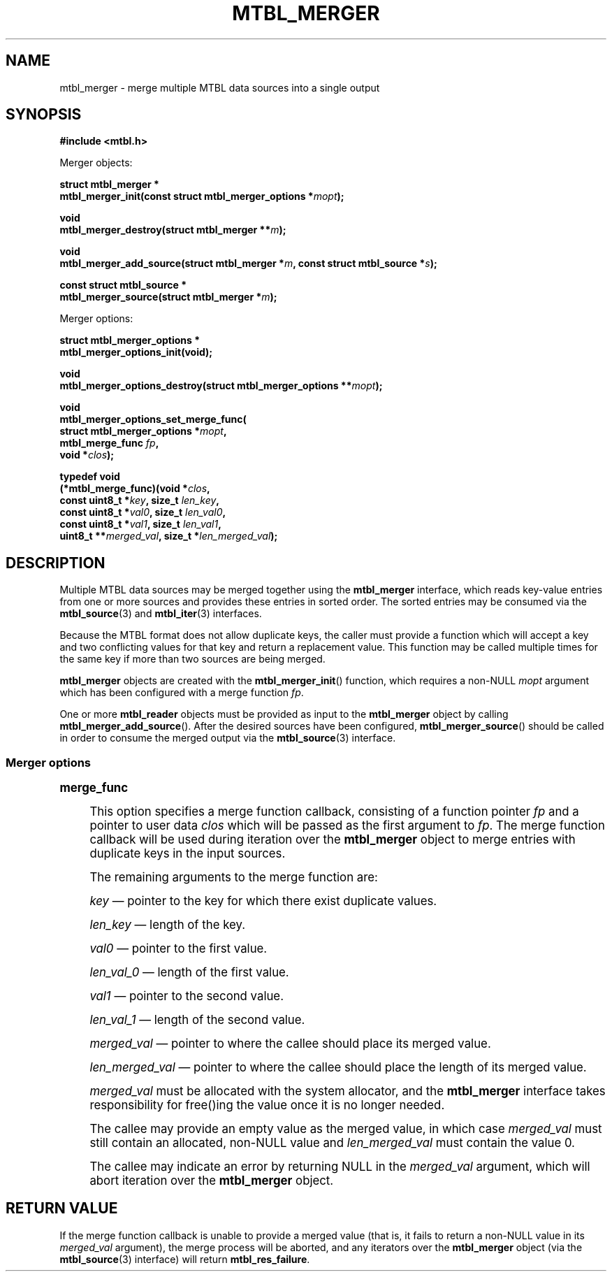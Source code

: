 '\" t
.\"     Title: mtbl_merger
.\"    Author: [FIXME: author] [see http://docbook.sf.net/el/author]
.\" Generator: DocBook XSL Stylesheets v1.78.1 <http://docbook.sf.net/>
.\"      Date: 01/31/2014
.\"    Manual: \ \&
.\"    Source: \ \&
.\"  Language: English
.\"
.TH "MTBL_MERGER" "3" "01/31/2014" "\ \&" "\ \&"
.\" -----------------------------------------------------------------
.\" * Define some portability stuff
.\" -----------------------------------------------------------------
.\" ~~~~~~~~~~~~~~~~~~~~~~~~~~~~~~~~~~~~~~~~~~~~~~~~~~~~~~~~~~~~~~~~~
.\" http://bugs.debian.org/507673
.\" http://lists.gnu.org/archive/html/groff/2009-02/msg00013.html
.\" ~~~~~~~~~~~~~~~~~~~~~~~~~~~~~~~~~~~~~~~~~~~~~~~~~~~~~~~~~~~~~~~~~
.ie \n(.g .ds Aq \(aq
.el       .ds Aq '
.\" -----------------------------------------------------------------
.\" * set default formatting
.\" -----------------------------------------------------------------
.\" disable hyphenation
.nh
.\" disable justification (adjust text to left margin only)
.ad l
.\" -----------------------------------------------------------------
.\" * MAIN CONTENT STARTS HERE *
.\" -----------------------------------------------------------------
.SH "NAME"
mtbl_merger \- merge multiple MTBL data sources into a single output
.SH "SYNOPSIS"
.sp
\fB#include <mtbl\&.h>\fR
.sp
Merger objects:
.sp
.nf
\fBstruct mtbl_merger *
mtbl_merger_init(const struct mtbl_merger_options *\fR\fB\fImopt\fR\fR\fB);\fR
.fi
.sp
.nf
\fBvoid
mtbl_merger_destroy(struct mtbl_merger **\fR\fB\fIm\fR\fR\fB);\fR
.fi
.sp
.nf
\fBvoid
mtbl_merger_add_source(struct mtbl_merger *\fR\fB\fIm\fR\fR\fB, const struct mtbl_source *\fR\fB\fIs\fR\fR\fB);\fR
.fi
.sp
.nf
\fBconst struct mtbl_source *
mtbl_merger_source(struct mtbl_merger *\fR\fB\fIm\fR\fR\fB);\fR
.fi
.sp
Merger options:
.sp
.nf
\fBstruct mtbl_merger_options *
mtbl_merger_options_init(void);\fR
.fi
.sp
.nf
\fBvoid
mtbl_merger_options_destroy(struct mtbl_merger_options **\fR\fB\fImopt\fR\fR\fB);\fR
.fi
.sp
.nf
\fBvoid
mtbl_merger_options_set_merge_func(
        struct mtbl_merger_options *\fR\fB\fImopt\fR\fR\fB,
        mtbl_merge_func \fR\fB\fIfp\fR\fR\fB,
        void *\fR\fB\fIclos\fR\fR\fB);\fR
.fi
.sp
.nf
\fBtypedef void
(*mtbl_merge_func)(void *\fR\fB\fIclos\fR\fR\fB,
        const uint8_t *\fR\fB\fIkey\fR\fR\fB, size_t \fR\fB\fIlen_key\fR\fR\fB,
        const uint8_t *\fR\fB\fIval0\fR\fR\fB, size_t \fR\fB\fIlen_val0\fR\fR\fB,
        const uint8_t *\fR\fB\fIval1\fR\fR\fB, size_t \fR\fB\fIlen_val1\fR\fR\fB,
        uint8_t **\fR\fB\fImerged_val\fR\fR\fB, size_t *\fR\fB\fIlen_merged_val\fR\fR\fB);\fR
.fi
.SH "DESCRIPTION"
.sp
Multiple MTBL data sources may be merged together using the \fBmtbl_merger\fR interface, which reads key\-value entries from one or more sources and provides these entries in sorted order\&. The sorted entries may be consumed via the \fBmtbl_source\fR(3) and \fBmtbl_iter\fR(3) interfaces\&.
.sp
Because the MTBL format does not allow duplicate keys, the caller must provide a function which will accept a key and two conflicting values for that key and return a replacement value\&. This function may be called multiple times for the same key if more than two sources are being merged\&.
.sp
\fBmtbl_merger\fR objects are created with the \fBmtbl_merger_init\fR() function, which requires a non\-NULL \fImopt\fR argument which has been configured with a merge function \fIfp\fR\&.
.sp
One or more \fBmtbl_reader\fR objects must be provided as input to the \fBmtbl_merger\fR object by calling \fBmtbl_merger_add_source\fR()\&. After the desired sources have been configured, \fBmtbl_merger_source\fR() should be called in order to consume the merged output via the \fBmtbl_source\fR(3) interface\&.
.SS "Merger options"
.sp
.it 1 an-trap
.nr an-no-space-flag 1
.nr an-break-flag 1
.br
.ps +1
\fBmerge_func\fR
.RS 4
.sp
This option specifies a merge function callback, consisting of a function pointer \fIfp\fR and a pointer to user data \fIclos\fR which will be passed as the first argument to \fIfp\fR\&. The merge function callback will be used during iteration over the \fBmtbl_merger\fR object to merge entries with duplicate keys in the input sources\&.
.sp
The remaining arguments to the merge function are:
.sp
\fIkey\fR \(em pointer to the key for which there exist duplicate values\&.
.sp
\fIlen_key\fR \(em length of the key\&.
.sp
\fIval0\fR \(em pointer to the first value\&.
.sp
\fIlen_val_0\fR \(em length of the first value\&.
.sp
\fIval1\fR \(em pointer to the second value\&.
.sp
\fIlen_val_1\fR \(em length of the second value\&.
.sp
\fImerged_val\fR \(em pointer to where the callee should place its merged value\&.
.sp
\fIlen_merged_val\fR \(em pointer to where the callee should place the length of its merged value\&.
.sp
\fImerged_val\fR must be allocated with the system allocator, and the \fBmtbl_merger\fR interface takes responsibility for free()ing the value once it is no longer needed\&.
.sp
The callee may provide an empty value as the merged value, in which case \fImerged_val\fR must still contain an allocated, non\-NULL value and \fIlen_merged_val\fR must contain the value 0\&.
.sp
The callee may indicate an error by returning NULL in the \fImerged_val\fR argument, which will abort iteration over the \fBmtbl_merger\fR object\&.
.RE
.SH "RETURN VALUE"
.sp
If the merge function callback is unable to provide a merged value (that is, it fails to return a non\-NULL value in its \fImerged_val\fR argument), the merge process will be aborted, and any iterators over the \fBmtbl_merger\fR object (via the \fBmtbl_source\fR(3) interface) will return \fBmtbl_res_failure\fR\&.
